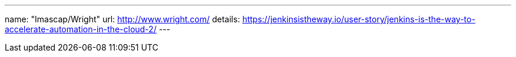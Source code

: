 ---
name: "Imascap/Wright"
url: http://www.wright.com/
details: https://jenkinsistheway.io/user-story/jenkins-is-the-way-to-accelerate-automation-in-the-cloud-2/
---
